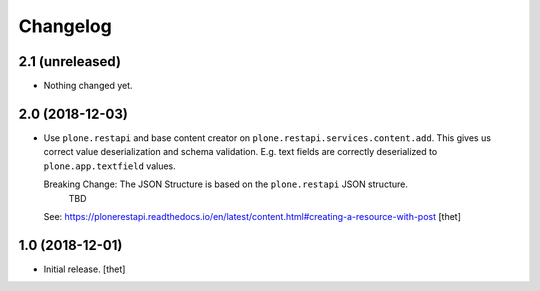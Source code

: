 Changelog
=========


2.1 (unreleased)
----------------

- Nothing changed yet.


2.0 (2018-12-03)
----------------

- Use ``plone.restapi`` and base content creator on ``plone.restapi.services.content.add``.
  This gives us correct value deserialization and schema validation.
  E.g. text fields are correctly deserialized to ``plone.app.textfield`` values.

  Breaking Change: The JSON Structure is based on the ``plone.restapi`` JSON structure.
    TBD
  See: https://plonerestapi.readthedocs.io/en/latest/content.html#creating-a-resource-with-post
  [thet]


1.0 (2018-12-01)
----------------

- Initial release.
  [thet]
